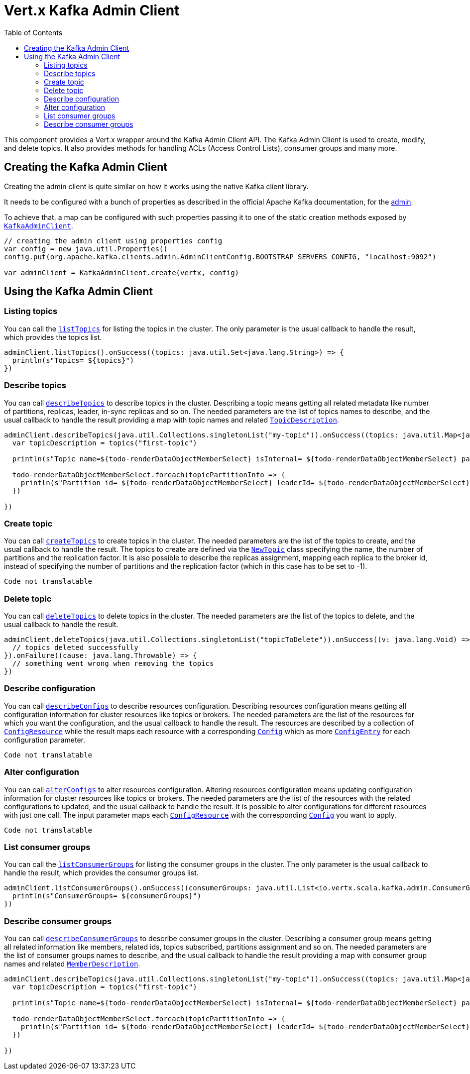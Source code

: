 = Vert.x Kafka Admin Client
:toc: left
:lang: scala
:scala: scala

This component provides a Vert.x wrapper around the Kafka Admin Client API.
The Kafka Admin Client is used to create, modify, and delete topics.
It also provides methods for handling ACLs (Access Control Lists), consumer groups and many more.

== Creating the Kafka Admin Client

Creating the admin client is quite similar on how it works using the native Kafka client library.

It needs to be configured with a bunch of properties as described in the official
Apache Kafka documentation, for the link:https://kafka.apache.org/documentation/#adminclientconfigs[admin].

To achieve that, a map can be configured with such properties passing it to one of the
static creation methods exposed by `link:../../scaladocs/io/vertx/scala/kafka/admin/KafkaAdminClient.html[KafkaAdminClient]`.

[source,scala]
----
// creating the admin client using properties config
var config = new java.util.Properties()
config.put(org.apache.kafka.clients.admin.AdminClientConfig.BOOTSTRAP_SERVERS_CONFIG, "localhost:9092")

var adminClient = KafkaAdminClient.create(vertx, config)

----

== Using the Kafka Admin Client

=== Listing topics

You can call the `link:../../scaladocs/io/vertx/scala/kafka/admin/KafkaAdminClient.html#listTopics()[listTopics]` for listing the topics in the cluster.
The only parameter is the usual callback to handle the result, which provides the topics list.

[source,scala]
----
adminClient.listTopics().onSuccess((topics: java.util.Set<java.lang.String>) => {
  println(s"Topics= ${topics}")
})

----

=== Describe topics

You can call `link:../../scaladocs/io/vertx/scala/kafka/admin/KafkaAdminClient.html#describeTopics(java.util.List)[describeTopics]` to describe topics in the cluster.
Describing a topic means getting all related metadata like number of partitions, replicas, leader, in-sync replicas and so on.
The needed parameters are the list of topics names to describe, and the usual callback to handle the result providing
a map with topic names and related `link:../dataobjects.html#TopicDescription[TopicDescription]`.

[source,scala]
----
adminClient.describeTopics(java.util.Collections.singletonList("my-topic")).onSuccess((topics: java.util.Map<java.lang.String,io.vertx.scala.kafka.admin.TopicDescription>) => {
  var topicDescription = topics("first-topic")

  println(s"Topic name=${todo-renderDataObjectMemberSelect} isInternal= ${todo-renderDataObjectMemberSelect} partitions= ${todo-renderDataObjectMemberSelect.size}")

  todo-renderDataObjectMemberSelect.foreach(topicPartitionInfo => {
    println(s"Partition id= ${todo-renderDataObjectMemberSelect} leaderId= ${todo-renderDataObjectMemberSelect} replicas= ${todo-renderDataObjectMemberSelect} isr= ${todo-renderDataObjectMemberSelect}")
  })

})

----

=== Create topic

You can call `link:../../scaladocs/io/vertx/scala/kafka/admin/KafkaAdminClient.html#createTopics(java.util.List)[createTopics]` to create topics in the cluster.
The needed parameters are the list of the topics to create, and the usual callback to handle the result.
The topics to create are defined via the `link:../dataobjects.html#NewTopic[NewTopic]` class specifying the name, the number of
partitions and the replication factor.
It is also possible to describe the replicas assignment, mapping each replica to the broker id, instead of specifying the
number of partitions and the replication factor (which in this case has to be set to -1).

[source,scala]
----
Code not translatable
----

=== Delete topic

You can call `link:../../scaladocs/io/vertx/scala/kafka/admin/KafkaAdminClient.html#deleteTopics(java.util.List)[deleteTopics]` to delete topics in the cluster.
The needed parameters are the list of the topics to delete, and the usual callback to handle the result.

[source,scala]
----
adminClient.deleteTopics(java.util.Collections.singletonList("topicToDelete")).onSuccess((v: java.lang.Void) => {
  // topics deleted successfully
}).onFailure((cause: java.lang.Throwable) => {
  // something went wrong when removing the topics
})

----

=== Describe configuration

You can call `link:../../scaladocs/io/vertx/scala/kafka/admin/KafkaAdminClient.html#describeConfigs(java.util.List)[describeConfigs]` to describe resources configuration.
Describing resources configuration means getting all configuration information for cluster resources like topics or brokers.
The needed parameters are the list of the resources for which you want the configuration, and the usual callback to handle the result.
The resources are described by a collection of `link:../dataobjects.html#ConfigResource[ConfigResource]` while the result maps
each resource with a corresponding `link:../dataobjects.html#Config[Config]` which as more `link:../dataobjects.html#ConfigEntry[ConfigEntry]` for
each configuration parameter.

[source,scala]
----
Code not translatable
----

=== Alter configuration

You can call `link:../../scaladocs/io/vertx/scala/kafka/admin/KafkaAdminClient.html#alterConfigs(java.util.Map)[alterConfigs]` to alter resources configuration.
Altering resources configuration means updating configuration information for cluster resources like topics or brokers.
The needed parameters are the list of the resources with the related configurations to updated, and the usual callback to handle the result.
It is possible to alter configurations for different resources with just one call. The input parameter maps each
`link:../dataobjects.html#ConfigResource[ConfigResource]` with the corresponding `link:../dataobjects.html#Config[Config]` you want to apply.

[source,scala]
----
Code not translatable
----

=== List consumer groups

You can call the `link:../../scaladocs/io/vertx/scala/kafka/admin/KafkaAdminClient.html#listConsumerGroups()[listConsumerGroups]` for listing the consumer groups in the cluster.
The only parameter is the usual callback to handle the result, which provides the consumer groups list.

[source,scala]
----
adminClient.listConsumerGroups().onSuccess((consumerGroups: java.util.List<io.vertx.scala.kafka.admin.ConsumerGroupListing>) => {
  println(s"ConsumerGroups= ${consumerGroups}")
})

----

=== Describe consumer groups

You can call `link:../../scaladocs/io/vertx/scala/kafka/admin/KafkaAdminClient.html#describeConsumerGroups(java.util.List)[describeConsumerGroups]` to describe consumer groups in the cluster.
Describing a consumer group means getting all related information like members, related ids, topics subscribed, partitions assignment and so on.
The needed parameters are the list of consumer groups names to describe, and the usual callback to handle the result providing
a map with consumer group names and related `link:../dataobjects.html#MemberDescription[MemberDescription]`.

[source,scala]
----
adminClient.describeTopics(java.util.Collections.singletonList("my-topic")).onSuccess((topics: java.util.Map<java.lang.String,io.vertx.scala.kafka.admin.TopicDescription>) => {
  var topicDescription = topics("first-topic")

  println(s"Topic name=${todo-renderDataObjectMemberSelect} isInternal= ${todo-renderDataObjectMemberSelect} partitions= ${todo-renderDataObjectMemberSelect.size}")

  todo-renderDataObjectMemberSelect.foreach(topicPartitionInfo => {
    println(s"Partition id= ${todo-renderDataObjectMemberSelect} leaderId= ${todo-renderDataObjectMemberSelect} replicas= ${todo-renderDataObjectMemberSelect} isr= ${todo-renderDataObjectMemberSelect}")
  })

})

----